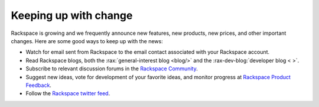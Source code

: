 .. _keepup:

----------------------
Keeping up with change
----------------------
Rackspace is growing and we frequently announce new features, new
products, new prices, and other important changes. Here are some good
ways to keep up with the news:

*  Watch for email sent from Rackspace to the email contact associated
   with your Rackspace account.

*  Read Rackspace blogs, both the
   :rax:`general-interest blog <blog/>`
   and the
   :rax-dev-blog:`developer blog < >`.

*  Subscribe to relevant discussion forums in the
   `Rackspace Community <https://community.rackspace.com/products/f/forumsubscriptions>`__.

*  Suggest new ideas, vote for development of your favorite ideas,
   and monitor progress at
   `Rackspace Product Feedback <https://feedback.rackspace.com/>`__.

*  Follow the
   `Rackspace twitter feed <https://twitter.com/rackspace>`__.
